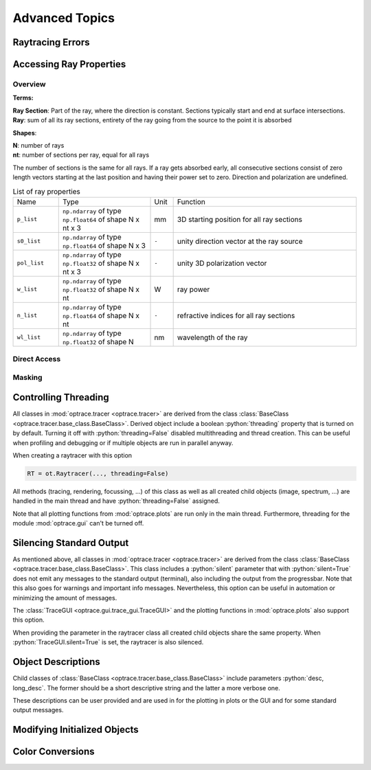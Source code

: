 Advanced Topics
------------------------------------------------

.. role:: python(code)
  :language: python
  :class: highlight

Raytracing Errors
_________________________


Accessing Ray Properties
_____________________________


Overview
################

**Terms:**

| **Ray Section**: Part of the ray, where the direction is constant. Sections typically start and end at surface intersections.
| **Ray**: sum of all its ray sections, entirety of the ray going from the source to the point it is absorbed


**Shapes**:

| **N**: number of rays
| **nt**: number of sections per ray, equal for all rays


The number of sections is the same for all rays. If a ray gets absorbed early, all consecutive sections consist of zero length vectors starting at the last position and having their power set to zero. Direction and polarization are undefined.


.. list-table:: List of ray properties
   :widths: 100 200 50 400
   :header-rows: 0
   :align: left

   * - Name
     - Type
     - Unit
     - Function
   * - ``p_list``
     - ``np.ndarray`` of type ``np.float64`` of shape N x nt x 3
     - mm
     - 3D starting position for all ray sections 
   * - ``s0_list``
     - ``np.ndarray`` of type ``np.float64`` of shape N x 3
     - ``-``
     - unity direction vector at the ray source
   * - ``pol_list``
     - ``np.ndarray`` of type ``np.float32`` of shape N x nt x 3
     - ``-``
     - unity 3D polarization vector
   * - ``w_list``
     - ``np.ndarray`` of type ``np.float32`` of shape N x nt
     - W
     - ray power
   * - ``n_list``
     - ``np.ndarray`` of type ``np.float64`` of shape N x nt
     - ``-``
     - refractive indices for all ray sections
   * - ``wl_list``
     - ``np.ndarray`` of type ``np.float32`` of shape N
     - nm
     - wavelength of the ray
    

Direct Access
################


Masking
################


Controlling Threading
_______________________________

All classes in :mod:`optrace.tracer <optrace.tracer>` are derived from the class :class:`BaseClass <optrace.tracer.base_class.BaseClass>`.
Derived object include a boolean :python:`threading` property that is turned on by default.
Turning it off with :python:`threading=False` disabled multithreading and thread creation.
This can be useful when profiling and debugging or if multiple objects are run in parallel anyway.

When creating a raytracer with this option

.. code-block:: python

   RT = ot.Raytracer(..., threading=False)

All methods (tracing, rendering, focussing, ...) of this class as well as all created child objects (image, spectrum, ...) are handled in the main thread and have :python:`threading=False` assigned.


Note that all plotting functions from :mod:`optrace.plots` are run only in the main thread. Furthermore, threading for the module :mod:`optrace.gui` can't be turned off.


Silencing Standard Output
____________________________________________

As mentioned above, all classes in :mod:`optrace.tracer <optrace.tracer>` are derived from the class :class:`BaseClass <optrace.tracer.base_class.BaseClass>`.
This class includes a :python:`silent` parameter that with :python:`silent=True` does not emit any messages to the standard output (terminal), also including the output from the progressbar.
Note that this also goes for warnings and important info messages.
Nevertheless, this option can be useful in automation or minimizing the amount of messages.

The :class:`TraceGUI <optrace.gui.trace_gui.TraceGUI>` and the plotting functions in :mod:`optrace.plots` also support this option.

When providing the parameter in the raytracer class all created child objects share the same property. When :python:`TraceGUI.silent=True` is set, the raytracer is also silenced.



Object Descriptions
_____________________________

Child classes of :class:`BaseClass <optrace.tracer.base_class.BaseClass>` include parameters :python:`desc, long_desc`. The former should be a short descriptive string and the latter a more verbose one.

These descriptions can be user provided and are used in for the plotting in plots or the GUI and for some standard output messages.

Modifying Initialized Objects
____________________________________________


Color Conversions
_______________________________



